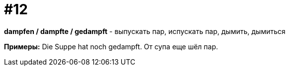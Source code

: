 [#16_012]
= #12

*dampfen / dampfte / gedampft* - выпускать пар, испускать пар, дымить, дымиться

*Примеры:*
Die Suppe hat noch gedampft.
От супа еще шёл пар.
